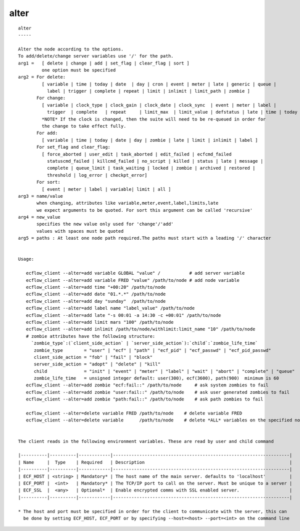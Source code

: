 
.. _alter_cli:

alter
/////

::

   
   alter
   -----
   
   Alter the node according to the options.
   To add/delete/change server variables use '/' for the path.
   arg1 =   [ delete | change | add | set_flag | clear_flag | sort ]
            one option must be specified
   arg2 = For delete:
            [ variable | time | today | date  | day | cron | event | meter | late | generic | queue |
              label | trigger | complete | repeat | limit | inlimit | limit_path | zombie ]
          For change:
            [ variable | clock_type | clock_gain | clock_date | clock_sync  | event | meter | label |
              trigger  | complete   | repeat     | limit_max  | limit_value | defstatus | late | time | today ]
            *NOTE* If the clock is changed, then the suite will need to be re-queued in order for
            the change to take effect fully.
          For add:
            [ variable | time | today | date | day | zombie | late | limit | inlimit | label ]
          For set_flag and clear_flag:
            [ force_aborted | user_edit | task_aborted | edit_failed | ecfcmd_failed 
              statuscmd_failed | killcmd_failed | no_script | killed | status | late | message | 
              complete | queue_limit | task_waiting | locked | zombie | archived | restored |
              threshold | log_error | checkpt_error]
          For sort:
            [ event | meter | label | variable| limit | all ]
   arg3 = name/value
          when changing, attributes like variable,meter,event,label,limits,late
          we expect arguments to be quoted. For sort this argument can be called 'recursive'
   arg4 = new_value
          specifies the new value only used for 'change'/'add'
          values with spaces must be quoted
   arg5 = paths : At least one node path required.The paths must start with a leading '/' character
   
   
   Usage:
   
      ecflow_client --alter=add variable GLOBAL "value" /           # add server variable
      ecflow_client --alter=add variable FRED "value" /path/to/node # add node variable
      ecflow_client --alter=add time "+00:20" /path/to/node
      ecflow_client --alter=add date "01.*.*" /path/to/node
      ecflow_client --alter=add day "sunday"  /path/to/node
      ecflow_client --alter=add label name "label_value" /path/to/node
      ecflow_client --alter=add late "-s 00:01 -a 14:30 -c +00:01" /path/to/node
      ecflow_client --alter=add limit mars "100" /path/to/node
      ecflow_client --alter=add inlimit /path/to/node/withlimit:limit_name "10" /path/to/node
      # zombie attributes have the following structure:
        `zombie_type`:(`client_side_action` | `server_side_action`):`child`:`zombie_life_time`
         zombie_type        = "user" | "ecf" | "path" | "ecf_pid" | "ecf_passwd" | "ecf_pid_passwd"
         client_side_action = "fob" | "fail" | "block"
         server_side_action = "adopt" | "delete" | "kill"
         child              = "init" | "event" | "meter" | "label" | "wait" | "abort" | "complete" | "queue"
         zombie_life_time   = unsigned integer default: user(300), ecf(3600), path(900)  minimum is 60
      ecflow_client --alter=add zombie "ecf:fail::" /path/to/node     # ask system zombies to fail
      ecflow_client --alter=add zombie "user:fail::" /path/to/node    # ask user generated zombies to fail
      ecflow_client --alter=add zombie "path:fail::" /path/to/node    # ask path zombies to fail
   
      ecflow_client --alter=delete variable FRED /path/to/node    # delete variable FRED
      ecflow_client --alter=delete variable      /path/to/node    # delete *ALL* variables on the specified node
   
   
   The client reads in the following environment variables. These are read by user and child command
   
   |----------|----------|------------|-------------------------------------------------------------------|
   | Name     |  Type    | Required   | Description                                                       |
   |----------|----------|------------|-------------------------------------------------------------------|
   | ECF_HOST | <string> | Mandatory* | The host name of the main server. defaults to 'localhost'         |
   | ECF_PORT |  <int>   | Mandatory* | The TCP/IP port to call on the server. Must be unique to a server |
   | ECF_SSL  |  <any>   | Optional*  | Enable encrypted comms with SSL enabled server.                   |
   |----------|----------|------------|-------------------------------------------------------------------|
   
   * The host and port must be specified in order for the client to communicate with the server, this can 
     be done by setting ECF_HOST, ECF_PORT or by specifying --host=<host> --port=<int> on the command line
   
